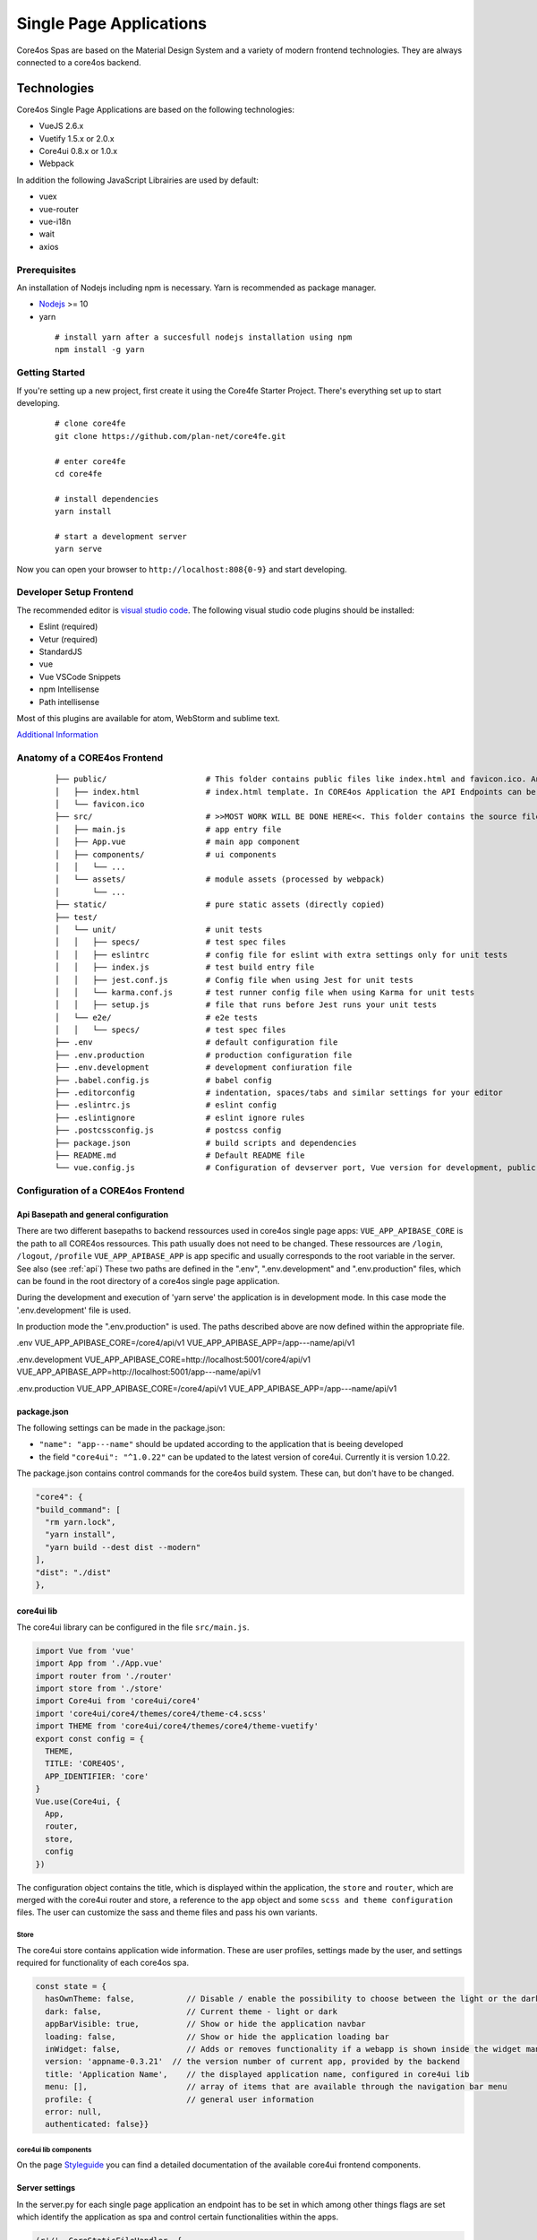 ########################
Single Page Applications
########################

Core4os Spas are based on the Material Design System and a variety of modern frontend technologies.
They are always connected to a core4os backend.

Technologies
============

Core4os Single Page Applications are based on the following technologies:

* VueJS 2.6.x
* Vuetify 1.5.x or 2.0.x
* Core4ui 0.8.x or 1.0.x
* Webpack

In addition the following JavaScript Librairies are used by default:

* vuex
* vue-router
* vue-i18n
* wait
* axios


Prerequisites
#############

An installation of Nodejs including npm is necessary. Yarn is recommended as package manager.

* `Nodejs <https://nodejs.org/en/download/>`_ >= 10
* yarn

 ::

    # install yarn after a succesfull nodejs installation using npm
    npm install -g yarn


Getting Started
###############

If you're setting up a new project, first create it using the Core4fe Starter Project.
There's everything set up to start developing.

 ::

    # clone core4fe
    git clone https://github.com/plan-net/core4fe.git

    # enter core4fe
    cd core4fe

    # install dependencies
    yarn install

    # start a development server
    yarn serve



Now you can open your browser to ``http://localhost:808{0-9}``   and start developing.


Developer Setup Frontend
########################

The recommended editor is `visual studio code  <https://code.visualstudio.com/>`_.
The following visual studio code plugins should be installed:

* Eslint (required)
* Vetur (required)
* StandardJS
* vue
* Vue VSCode Snippets
* npm Intellisense
* Path intellisense

Most of this plugins are available for atom, WebStorm and sublime text.

`Additional Information  <https://www.sitepoint.com/vue-development-environment/>`_

Anatomy of a CORE4os Frontend
#############################
 ::

    ├── public/                     # This folder contains public files like index.html and favicon.ico. Any static assets placed here will simply be copied and not go through webpack.
    │   ├── index.html              # index.html template. In CORE4os Application the API Endpoints can be configured here.
    │   └── favicon.ico
    ├── src/                        # >>MOST WORK WILL BE DONE HERE<<. This folder contains the source files for your project.
    │   ├── main.js                 # app entry file
    │   ├── App.vue                 # main app component
    │   ├── components/             # ui components
    │   │   └── ...
    │   └── assets/                 # module assets (processed by webpack)
    │       └── ...
    ├── static/                     # pure static assets (directly copied)
    ├── test/
    │   └── unit/                   # unit tests
    │   │   ├── specs/              # test spec files
    │   │   ├── eslintrc            # config file for eslint with extra settings only for unit tests
    │   │   ├── index.js            # test build entry file
    │   │   ├── jest.conf.js        # Config file when using Jest for unit tests
    │   │   └── karma.conf.js       # test runner config file when using Karma for unit tests
    │   │   ├── setup.js            # file that runs before Jest runs your unit tests
    │   └── e2e/                    # e2e tests
    │   │   └── specs/              # test spec files
    ├── .env                        # default configuration file
    ├── .env.production             # production configuration file
    ├── .env.development            # development confiuration file
    ├── .babel.config.js            # babel config
    ├── .editorconfig               # indentation, spaces/tabs and similar settings for your editor
    ├── .eslintrc.js                # eslint config
    ├── .eslintignore               # eslint ignore rules
    ├── .postcssconfig.js           # postcss config
    ├── package.json                # build scripts and dependencies
    ├── README.md                   # Default README file
    └── vue.config.js               # Configuration of devserver port, Vue version for development, public path on the server etc.



Configuration  of a CORE4os Frontend
####################################

Api Basepath and general configuration
--------------------------------------

There are two different basepaths to backend ressources used in core4os single page apps:
``VUE_APP_APIBASE_CORE`` is the path to all CORE4os ressources. This path usually does not need to be changed. These ressources are ``/login``, ``/logout``, ``/profile``
``VUE_APP_APIBASE_APP``  is app specific and usually corresponds to the root variable in the server. See also (see :ref:`api`)
These two paths are defined in the ".env", ".env.development" and ".env.production" files,
which can be found in the root directory of a core4os single page application.

During the development and execution of 'yarn serve' the application is in development mode.
In this case mode the '.env.development' file is used.

In production mode the ".env.production" is used.
The paths described above are now defined within the appropriate file.


.env
VUE_APP_APIBASE_CORE=/core4/api/v1
VUE_APP_APIBASE_APP=/app---name/api/v1

.env.development
VUE_APP_APIBASE_CORE=http://localhost:5001/core4/api/v1
VUE_APP_APIBASE_APP=http://localhost:5001/app---name/api/v1

.env.production
VUE_APP_APIBASE_CORE=/core4/api/v1
VUE_APP_APIBASE_APP=/app---name/api/v1


package.json
------------
The following settings can be made in the package.json:

* ``"name": "app---name"`` should be updated according to the application that is beeing developed
* the field ``"core4ui": "^1.0.22"`` can be updated to the latest version of core4ui. Currently it is version 1.0.22.

The package.json contains control commands for the core4os build system. These can, but don't have to be changed.

.. code-block:: js

    "core4": {
    "build_command": [
      "rm yarn.lock",
      "yarn install",
      "yarn build --dest dist --modern"
    ],
    "dist": "./dist"
    },

core4ui lib
------------
The core4ui library can be configured in the file ``src/main.js``.

.. code-block:: js

    import Vue from 'vue'
    import App from './App.vue'
    import router from './router'
    import store from './store'
    import Core4ui from 'core4ui/core4'
    import 'core4ui/core4/themes/core4/theme-c4.scss'
    import THEME from 'core4ui/core4/themes/core4/theme-vuetify'
    export const config = {
      THEME,
      TITLE: 'CORE4OS',
      APP_IDENTIFIER: 'core'
    }
    Vue.use(Core4ui, {
      App,
      router,
      store,
      config
    })

The configuration object contains the title, which is displayed within the application, the ``store`` and ``router``,
which are merged with the core4ui router and store, a reference to the ``app`` object and some ``scss and theme configuration`` files.
The user can customize the sass and theme files and pass his own variants.

Store
*****

The core4ui store contains application wide information.
These are user profiles, settings made by the user, and settings required for functionality of each core4os spa.

.. code-block:: js

    const state = {
      hasOwnTheme: false,           // Disable / enable the possibility to choose between the light or the dark theme
      dark: false,                  // Current theme - light or dark
      appBarVisible: true,          // Show or hide the application navbar
      loading: false,               // Show or hide the application loading bar
      inWidget: false,              // Adds or removes functionality if a webapp is shown inside the widget manager (close button)
      version: 'appname-0.3.21'  // the version number of current app, provided by the backend
      title: 'Application Name',    // the displayed application name, configured in core4ui lib
      menu: [],                     // array of items that are available through the navigation bar menu
      profile: {                    // general user information
      error: null,
      authenticated: false}}

core4ui lib components
**********************
.. _Styleguide: https://bi.plan-net.com/styleguide
On the page  Styleguide_ you can find a detailed documentation of the available core4ui frontend components.


Server settings
---------------

In the server.py for each single page application an endpoint has to be set in which among other things flags are set
which identify the application as spa and control certain functionalities within the apps.

.. code-block:: js

    (r'/', CoreStaticFileHandler, {
        "path": "/webapps/widgets/dist",
        "static_path": "/webapps/widgets/dist",
        "spa": True,
        "title": "root",
        "protected": False
    })